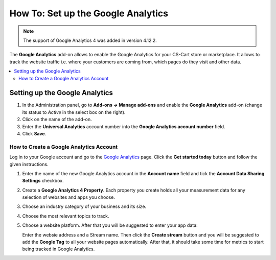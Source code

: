 ***********************************
How To: Set up the Google Analytics
***********************************
.. note ::

	The support of Google Analytics 4 was added in version 4.12.2.

The **Google Analytics** add-on allows to enable the Google Analytics for your CS-Cart store or marketplace. It allows to track the website traffic i.e. where your customers are coming from, 
which pages do they visit and other data.

.. contents::
   :backlinks: none
   :local:

===============================
Setting up the Google Analytics
===============================

#.   In the Administration panel, go to **Add-ons → Manage add-ons** and enable the **Google Analytics** add-on (change its status to *Active* in the select box on the right).
#.   Click on the name of the add-on.
#.   Enter the **Universal Analytics** account number into the **Google Analytics account number** field.
#.   Click **Save**.

----------------------------------------
How to Create a Google Analytics Account
----------------------------------------

Log in to your Google account and go to the `Google Analytics <http://www.google.com/analytics>`_ page. Click the **Get started today** button and follow the given instructions.

#.  Enter the name of the new Google Analytics account in the **Account name** field and tick the **Account Data Sharing Settings** checkbox.
     .. image:: img/step_1.png
         :align: center
         :alt: Step 1
    
#.  Create a **Google Analytics 4 Property**. Each property you create holds all your measurement data for any selection of websites and apps you choose.
     .. image:: img/step_2.png
         :align: center
         :alt: Step 2

#.  Choose an industry category of your business and its size. 
     .. image:: img/step_3.png
         :align: center
         :alt: Step 3
    
#.  Choose the most relevant topics to track.
     .. image:: img/step_4.png
         :align: center
         :alt: Step 4

#.  Choose a website platform. After that you will be suggested to enter your app data:
     .. image:: img/Analytics_setup_app.png
         :align: center
         :alt: Step 5
    
    Enter the websie address and a Stream name. Then click the **Create stream** button and you will be suggested to add the **Google Tag** to all your website pages automatically. After that, it should take some time for metrics to start being tracked in Google Analytics.
